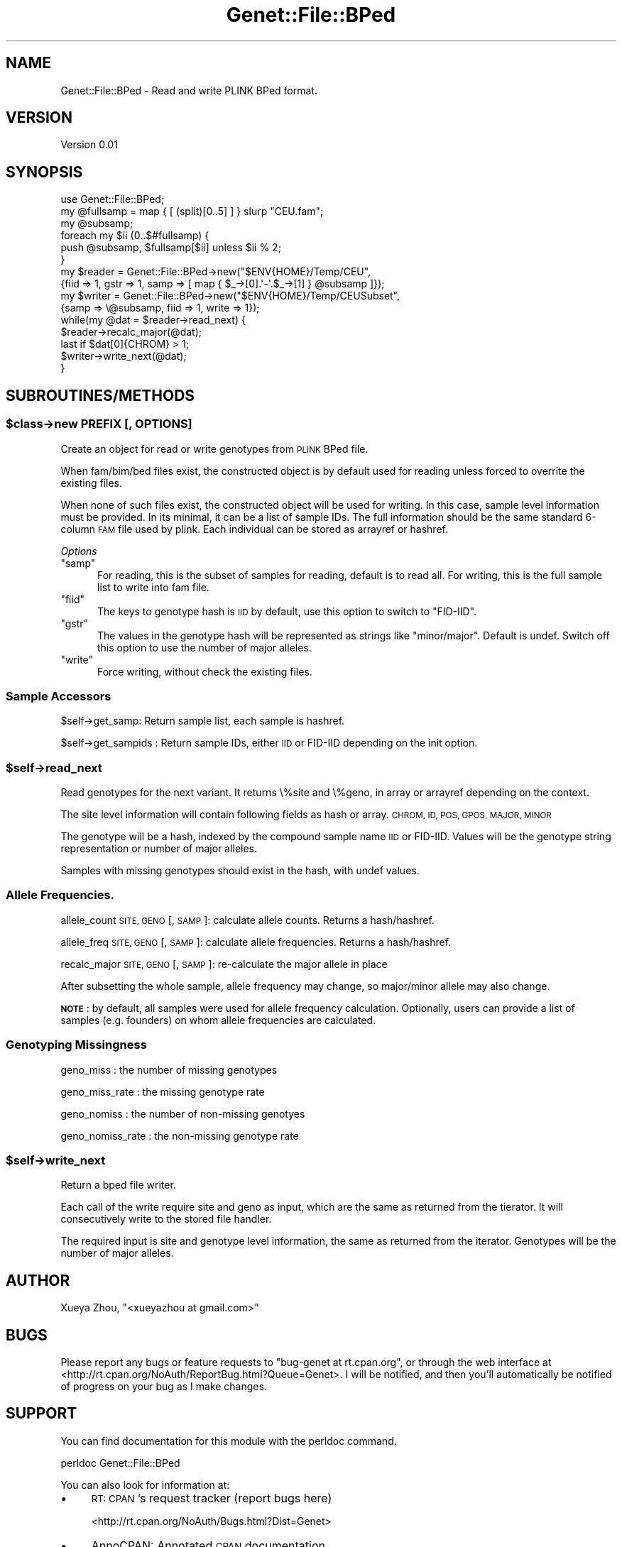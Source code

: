 .\" Automatically generated by Pod::Man 4.09 (Pod::Simple 3.35)
.\"
.\" Standard preamble:
.\" ========================================================================
.de Sp \" Vertical space (when we can't use .PP)
.if t .sp .5v
.if n .sp
..
.de Vb \" Begin verbatim text
.ft CW
.nf
.ne \\$1
..
.de Ve \" End verbatim text
.ft R
.fi
..
.\" Set up some character translations and predefined strings.  \*(-- will
.\" give an unbreakable dash, \*(PI will give pi, \*(L" will give a left
.\" double quote, and \*(R" will give a right double quote.  \*(C+ will
.\" give a nicer C++.  Capital omega is used to do unbreakable dashes and
.\" therefore won't be available.  \*(C` and \*(C' expand to `' in nroff,
.\" nothing in troff, for use with C<>.
.tr \(*W-
.ds C+ C\v'-.1v'\h'-1p'\s-2+\h'-1p'+\s0\v'.1v'\h'-1p'
.ie n \{\
.    ds -- \(*W-
.    ds PI pi
.    if (\n(.H=4u)&(1m=24u) .ds -- \(*W\h'-12u'\(*W\h'-12u'-\" diablo 10 pitch
.    if (\n(.H=4u)&(1m=20u) .ds -- \(*W\h'-12u'\(*W\h'-8u'-\"  diablo 12 pitch
.    ds L" ""
.    ds R" ""
.    ds C` ""
.    ds C' ""
'br\}
.el\{\
.    ds -- \|\(em\|
.    ds PI \(*p
.    ds L" ``
.    ds R" ''
.    ds C`
.    ds C'
'br\}
.\"
.\" Escape single quotes in literal strings from groff's Unicode transform.
.ie \n(.g .ds Aq \(aq
.el       .ds Aq '
.\"
.\" If the F register is >0, we'll generate index entries on stderr for
.\" titles (.TH), headers (.SH), subsections (.SS), items (.Ip), and index
.\" entries marked with X<> in POD.  Of course, you'll have to process the
.\" output yourself in some meaningful fashion.
.\"
.\" Avoid warning from groff about undefined register 'F'.
.de IX
..
.if !\nF .nr F 0
.if \nF>0 \{\
.    de IX
.    tm Index:\\$1\t\\n%\t"\\$2"
..
.    if !\nF==2 \{\
.        nr % 0
.        nr F 2
.    \}
.\}
.\"
.\" Accent mark definitions (@(#)ms.acc 1.5 88/02/08 SMI; from UCB 4.2).
.\" Fear.  Run.  Save yourself.  No user-serviceable parts.
.    \" fudge factors for nroff and troff
.if n \{\
.    ds #H 0
.    ds #V .8m
.    ds #F .3m
.    ds #[ \f1
.    ds #] \fP
.\}
.if t \{\
.    ds #H ((1u-(\\\\n(.fu%2u))*.13m)
.    ds #V .6m
.    ds #F 0
.    ds #[ \&
.    ds #] \&
.\}
.    \" simple accents for nroff and troff
.if n \{\
.    ds ' \&
.    ds ` \&
.    ds ^ \&
.    ds , \&
.    ds ~ ~
.    ds /
.\}
.if t \{\
.    ds ' \\k:\h'-(\\n(.wu*8/10-\*(#H)'\'\h"|\\n:u"
.    ds ` \\k:\h'-(\\n(.wu*8/10-\*(#H)'\`\h'|\\n:u'
.    ds ^ \\k:\h'-(\\n(.wu*10/11-\*(#H)'^\h'|\\n:u'
.    ds , \\k:\h'-(\\n(.wu*8/10)',\h'|\\n:u'
.    ds ~ \\k:\h'-(\\n(.wu-\*(#H-.1m)'~\h'|\\n:u'
.    ds / \\k:\h'-(\\n(.wu*8/10-\*(#H)'\z\(sl\h'|\\n:u'
.\}
.    \" troff and (daisy-wheel) nroff accents
.ds : \\k:\h'-(\\n(.wu*8/10-\*(#H+.1m+\*(#F)'\v'-\*(#V'\z.\h'.2m+\*(#F'.\h'|\\n:u'\v'\*(#V'
.ds 8 \h'\*(#H'\(*b\h'-\*(#H'
.ds o \\k:\h'-(\\n(.wu+\w'\(de'u-\*(#H)/2u'\v'-.3n'\*(#[\z\(de\v'.3n'\h'|\\n:u'\*(#]
.ds d- \h'\*(#H'\(pd\h'-\w'~'u'\v'-.25m'\f2\(hy\fP\v'.25m'\h'-\*(#H'
.ds D- D\\k:\h'-\w'D'u'\v'-.11m'\z\(hy\v'.11m'\h'|\\n:u'
.ds th \*(#[\v'.3m'\s+1I\s-1\v'-.3m'\h'-(\w'I'u*2/3)'\s-1o\s+1\*(#]
.ds Th \*(#[\s+2I\s-2\h'-\w'I'u*3/5'\v'-.3m'o\v'.3m'\*(#]
.ds ae a\h'-(\w'a'u*4/10)'e
.ds Ae A\h'-(\w'A'u*4/10)'E
.    \" corrections for vroff
.if v .ds ~ \\k:\h'-(\\n(.wu*9/10-\*(#H)'\s-2\u~\d\s+2\h'|\\n:u'
.if v .ds ^ \\k:\h'-(\\n(.wu*10/11-\*(#H)'\v'-.4m'^\v'.4m'\h'|\\n:u'
.    \" for low resolution devices (crt and lpr)
.if \n(.H>23 .if \n(.V>19 \
\{\
.    ds : e
.    ds 8 ss
.    ds o a
.    ds d- d\h'-1'\(ga
.    ds D- D\h'-1'\(hy
.    ds th \o'bp'
.    ds Th \o'LP'
.    ds ae ae
.    ds Ae AE
.\}
.rm #[ #] #H #V #F C
.\" ========================================================================
.\"
.IX Title "Genet::File::BPed 3"
.TH Genet::File::BPed 3 "2020-01-07" "perl v5.26.1" "User Contributed Perl Documentation"
.\" For nroff, turn off justification.  Always turn off hyphenation; it makes
.\" way too many mistakes in technical documents.
.if n .ad l
.nh
.SH "NAME"
Genet::File::BPed \- Read and write PLINK BPed format.
.SH "VERSION"
.IX Header "VERSION"
Version 0.01
.SH "SYNOPSIS"
.IX Header "SYNOPSIS"
.Vb 1
\&    use Genet::File::BPed;
\&
\&    my @fullsamp = map { [ (split)[0..5] ] } slurp "CEU.fam";
\&    my @subsamp;
\&    foreach my $ii (0..$#fullsamp) {
\&        push @subsamp, $fullsamp[$ii] unless $ii % 2;
\&    }
\&
\&    my $reader = Genet::File::BPed\->new("$ENV{HOME}/Temp/CEU",
\&        {fiid => 1, gstr => 1, samp => [ map { $_\->[0].\*(Aq\-\*(Aq.$_\->[1] } @subsamp ]});
\&
\&    my $writer = Genet::File::BPed\->new("$ENV{HOME}/Temp/CEUSubset",
\&        {samp => \e@subsamp, fiid => 1, write => 1});
\&
\&    while(my @dat = $reader\->read_next) {
\&        $reader\->recalc_major(@dat);
\&        last if $dat[0]{CHROM} > 1;
\&        $writer\->write_next(@dat);
\&    }
.Ve
.SH "SUBROUTINES/METHODS"
.IX Header "SUBROUTINES/METHODS"
.ie n .SS "$class\->new \s-1PREFIX\s0 [, \s-1OPTIONS\s0]"
.el .SS "\f(CW$class\fP\->new \s-1PREFIX\s0 [, \s-1OPTIONS\s0]"
.IX Subsection "$class->new PREFIX [, OPTIONS]"
Create an object for read or write genotypes from \s-1PLINK\s0 BPed file.
.PP
When fam/bim/bed files exist, the constructed object is by default used for reading
unless forced to overrite the existing files.
.PP
When none of such files exist, the constructed object will be used for writing.
In this case, sample level information must be provided. In its minimal, it can be a
list of sample IDs. The full information should be the same standard 6\-column
\&\s-1FAM\s0 file used by plink. Each individual can be stored as arrayref or hashref.
.PP
\fIOptions\fR
.IX Subsection "Options"
.ie n .IP """samp""" 5
.el .IP "\f(CWsamp\fR" 5
.IX Item "samp"
For reading, this is the subset of samples for reading, default is to read all.
For writing, this is the full sample list to write into fam file.
.ie n .IP """fiid""" 5
.el .IP "\f(CWfiid\fR" 5
.IX Item "fiid"
The keys to genotype hash is \s-1IID\s0 by default, use this option to switch to \*(L"FID-IID\*(R".
.ie n .IP """gstr""" 5
.el .IP "\f(CWgstr\fR" 5
.IX Item "gstr"
The values in the genotype hash will be represented as strings like \*(L"minor/major\*(R".
Default is undef. Switch off this option to use the number of major alleles.
.ie n .IP """write""" 5
.el .IP "\f(CWwrite\fR" 5
.IX Item "write"
Force writing, without check the existing files.
.SS "Sample Accessors"
.IX Subsection "Sample Accessors"
\&\f(CW$self\fR\->get_samp: Return sample list, each sample is hashref.
.PP
\&\f(CW$self\fR\->get_sampids : Return sample IDs, either \s-1IID\s0 or FID-IID depending on the init option.
.ie n .SS "$self\->read_next"
.el .SS "\f(CW$self\fP\->read_next"
.IX Subsection "$self->read_next"
Read genotypes for the next variant. It returns \e%site and \e%geno, in array or arrayref
depending on the context.
.PP
The site level information will contain following fields as hash or array.
\&\s-1CHROM, ID, POS, GPOS, MAJOR, MINOR\s0
.PP
The genotype will be a hash, indexed by the compound sample name \s-1IID\s0 or FID-IID.
Values will be the genotype string representation or number of major alleles.
.PP
Samples with missing genotypes should exist in the hash, with undef values.
.SS "Allele Frequencies."
.IX Subsection "Allele Frequencies."
allele_count \s-1SITE, GENO\s0 [, \s-1SAMP\s0]: calculate allele counts. Returns a hash/hashref.
.PP
allele_freq \s-1SITE, GENO\s0 [, \s-1SAMP\s0]: calculate allele frequencies. Returns a hash/hashref.
.PP
recalc_major \s-1SITE, GENO\s0 [, \s-1SAMP\s0]: re-calculate the major allele in place
.PP
After subsetting the whole sample, allele frequency may change, so major/minor allele
may also change.
.PP
\&\fB\s-1NOTE\s0\fR: by default, all samples were used for allele frequency calculation.
Optionally, users can provide a list of samples (e.g. founders) on whom allele
frequencies are calculated.
.SS "Genotyping Missingness"
.IX Subsection "Genotyping Missingness"
geno_miss : the number of missing genotypes
.PP
geno_miss_rate : the missing genotype rate
.PP
geno_nomiss : the number of non-missing genotyes
.PP
geno_nomiss_rate : the non-missing genotype rate
.ie n .SS "$self\->write_next"
.el .SS "\f(CW$self\fP\->write_next"
.IX Subsection "$self->write_next"
Return a bped file writer.
.PP
Each call of the write require site and geno as input, which are the same as returned
from the tierator. It will consecutively write to the stored file handler.
.PP
The required input is site and genotype level information, the same as returned from
the iterator. Genotypes will be the number of major alleles.
.SH "AUTHOR"
.IX Header "AUTHOR"
Xueya Zhou, \f(CW\*(C`<xueyazhou at gmail.com>\*(C'\fR
.SH "BUGS"
.IX Header "BUGS"
Please report any bugs or feature requests to \f(CW\*(C`bug\-genet at rt.cpan.org\*(C'\fR, or through
the web interface at <http://rt.cpan.org/NoAuth/ReportBug.html?Queue=Genet>.  I will be notified, and then you'll
automatically be notified of progress on your bug as I make changes.
.SH "SUPPORT"
.IX Header "SUPPORT"
You can find documentation for this module with the perldoc command.
.PP
.Vb 1
\&    perldoc Genet::File::BPed
.Ve
.PP
You can also look for information at:
.IP "\(bu" 4
\&\s-1RT: CPAN\s0's request tracker (report bugs here)
.Sp
<http://rt.cpan.org/NoAuth/Bugs.html?Dist=Genet>
.IP "\(bu" 4
AnnoCPAN: Annotated \s-1CPAN\s0 documentation
.Sp
<http://annocpan.org/dist/Genet>
.IP "\(bu" 4
\&\s-1CPAN\s0 Ratings
.Sp
<http://cpanratings.perl.org/d/Genet>
.IP "\(bu" 4
Search \s-1CPAN\s0
.Sp
<http://search.cpan.org/dist/Genet/>
.SH "LICENSE AND COPYRIGHT"
.IX Header "LICENSE AND COPYRIGHT"
Copyright 2018 Xueya Zhou.
.PP
This program is free software; you can redistribute it and/or modify it
under the terms of the the Artistic License (1.0). You may obtain a
copy of the full license at:
.PP
<http://www.perlfoundation.org/artistic_license_1_0>
.PP
Aggregation of this Package with a commercial distribution is always
permitted provided that the use of this Package is embedded; that is,
when no overt attempt is made to make this Package's interfaces visible
to the end user of the commercial distribution. Such use shall not be
construed as a distribution of this Package.
.PP
The name of the Copyright Holder may not be used to endorse or promote
products derived from this software without specific prior written
permission.
.PP
\&\s-1THIS PACKAGE IS PROVIDED \*(L"AS IS\*(R" AND WITHOUT ANY EXPRESS OR IMPLIED
WARRANTIES, INCLUDING, WITHOUT LIMITATION, THE IMPLIED WARRANTIES OF
MERCHANTIBILITY AND FITNESS FOR A PARTICULAR PURPOSE.\s0
